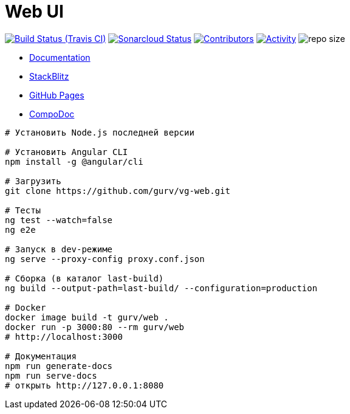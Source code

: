= Web UI

image:https://img.shields.io/travis/gurv/vg-web/master.svg[Build Status (Travis CI),link=https://travis-ci.org/gurv/vg-web]
image:https://sonarcloud.io/api/project_badges/measure?project=io.github.gurv:vg-web&metric=alert_status[Sonarcloud Status,link=https://sonarcloud.io/dashboard?id=io.github.gurv%3Avg-web]
image:https://img.shields.io/github/contributors/gurv/vg-web.svg[Contributors,link=https://github.com/gurv/vg-web/graphs/contributors]
image:https://img.shields.io/github/commit-activity/m/gurv/vg-web.svg[Activity,link=https://github.com/gurv/vg-web/pulse]
image:https://img.shields.io/github/repo-size/gurv/vg-web.svg[repo size]

* https://gurv.github.io/vg-doc/index.html[Documentation]

* https://stackblitz.com/github/gurv/vg-web[StackBlitz]

* https://gurv.github.io/vg-web/index.html[GitHub Pages]

* https://compodoc.app/[CompoDoc]

```
# Установить Node.js последней версии

# Установить Angular CLI
npm install -g @angular/cli

# Загрузить
git clone https://github.com/gurv/vg-web.git

# Тесты
ng test --watch=false
ng e2e

# Запуск в dev-режиме
ng serve --proxy-config proxy.conf.json

# Сборка (в каталог last-build)
ng build --output-path=last-build/ --configuration=production

# Docker
docker image build -t gurv/web .
docker run -p 3000:80 --rm gurv/web
# http://localhost:3000

# Документация
npm run generate-docs
npm run serve-docs
# открыть http://127.0.0.1:8080
```
